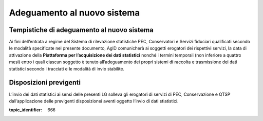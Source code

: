.. _`§6`:

Adeguamento al nuovo sistema
============================

Tempistiche di adeguamento al nuovo sistema
-------------------------------------------

Ai fini dell’entrata a regime del Sistema di rilevazione statistiche
PEC, Conservatori e Servizi fiduciari qualificati secondo le modalità
specificate nel presente documento, AgID comunicherà ai soggetti
erogatori dei rispettivi servizi, la data di attivazione della
**Piattaforma per l’acquisizione dei dati statistici** nonché i termini
temporali (non inferiore a quattro mesi) entro i quali ciascun soggetto
è tenuto all’adeguamento dei propri sistemi di raccolta e trasmissione
dei dati statistici secondo i tracciati e le modalità di invio
stabilite.

Disposizioni previgenti
-----------------------

L’invio dei dati statistici ai sensi delle presenti LG solleva gli
erogatori di servizi di PEC, Conservazione e QTSP dall’applicazione
delle previgenti disposizionei aventi oggetto l’invio di dati
stiatistici.

.. discourse::

:topic_identifier: 666
